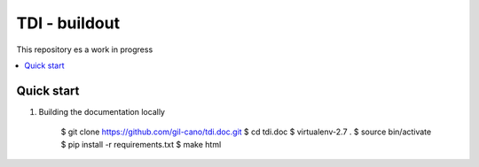 TDI - buildout
==============

This repository es a work in progress

.. contents:: :local:

Quick start
-----------

1. Building the documentation locally

    .. code:: bash

    $ git clone https://github.com/gil-cano/tdi.doc.git
    $ cd tdi.doc
    $ virtualenv-2.7 .
    $ source bin/activate
    $ pip install -r requirements.txt
    $ make html
